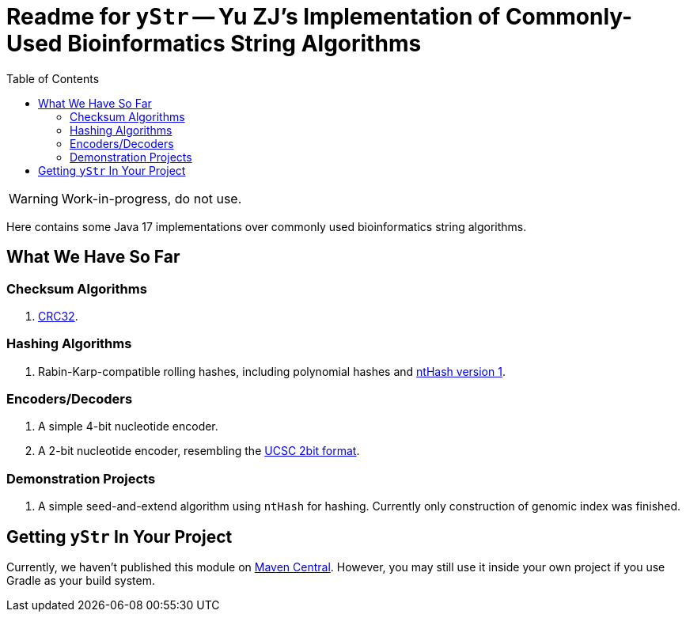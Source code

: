 = Readme for `yStr` -- Yu ZJ's Implementation of Commonly-Used Bioinformatics String Algorithms
:icons: font
:toc:

WARNING: Work-in-progress, do not use.

Here contains some Java 17 implementations over commonly used bioinformatics string algorithms.

== What We Have So Far

=== Checksum Algorithms

. https://wiki.osdev.org/CRC32[CRC32].

=== Hashing Algorithms

. Rabin-Karp-compatible rolling hashes, including polynomial hashes and https://doi.org/10.1093/bioinformatics/btw397[ntHash version 1].

=== Encoders/Decoders

. A simple 4-bit nucleotide encoder.
. A 2-bit nucleotide encoder, resembling the http://genome.ucsc.edu/FAQ/FAQformat.html#format7[UCSC 2bit format].

=== Demonstration Projects

. A simple seed-and-extend algorithm using `ntHash` for hashing. Currently only construction of genomic index was finished.

== Getting `yStr` In Your Project

Currently, we haven't published this module on https://central.sonatype.com/[Maven Central]. However, you may still use it inside your own project if you use Gradle as your build system.

// TODO: Guide.
